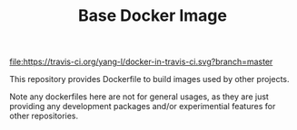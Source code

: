 #+TITLE: Base Docker Image
#+OPTIONS: toc:2 num:nil

[[https://travis-ci.org/yang-l/docker-in-travis-ci][file:https://travis-ci.org/yang-l/docker-in-travis-ci.svg?branch=master]]

This repository provides Dockerfile to build images used by other projects.

Note any dockerfiles here are not for general usages, as they are just providing any development packages and/or experimential features for other repositories.
